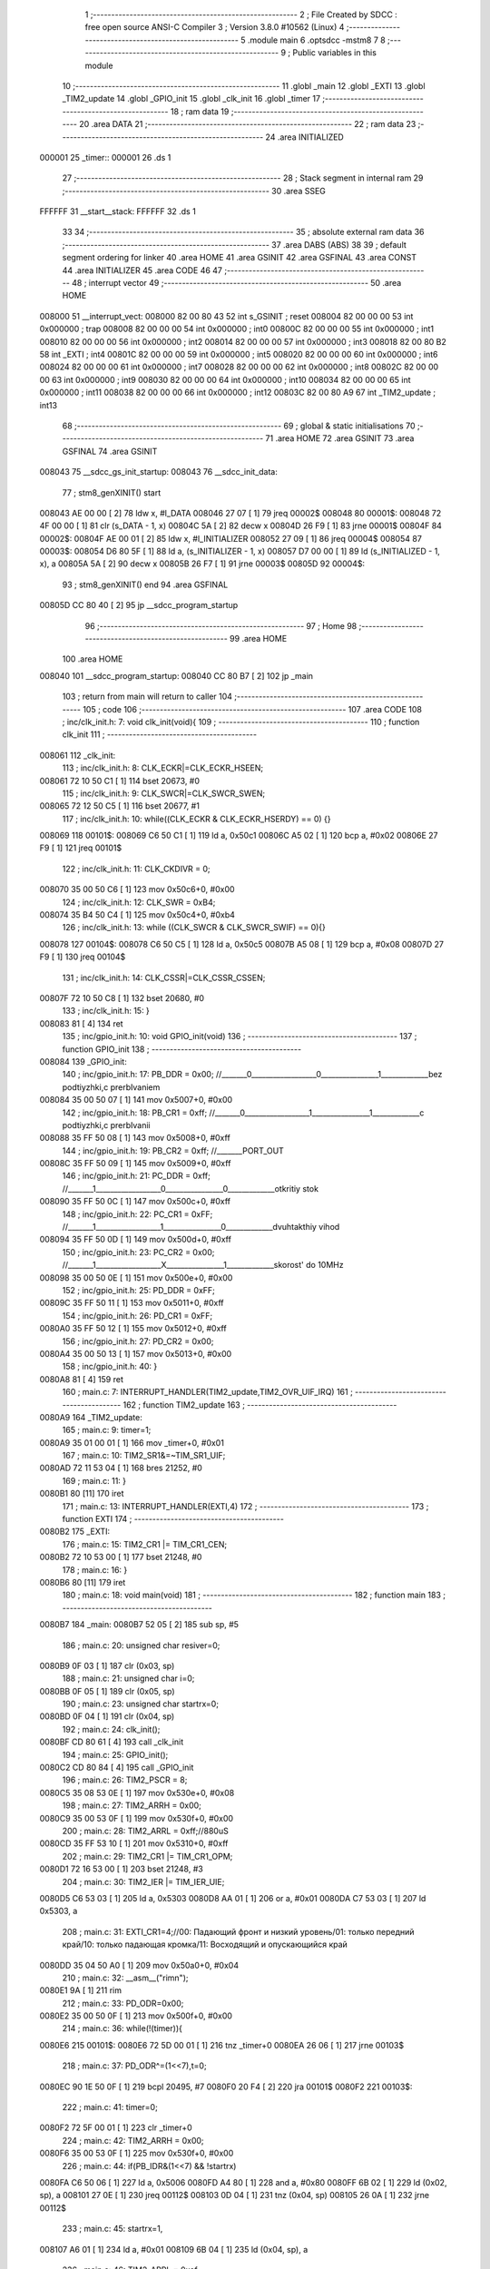                                       1 ;--------------------------------------------------------
                                      2 ; File Created by SDCC : free open source ANSI-C Compiler
                                      3 ; Version 3.8.0 #10562 (Linux)
                                      4 ;--------------------------------------------------------
                                      5 	.module main
                                      6 	.optsdcc -mstm8
                                      7 	
                                      8 ;--------------------------------------------------------
                                      9 ; Public variables in this module
                                     10 ;--------------------------------------------------------
                                     11 	.globl _main
                                     12 	.globl _EXTI
                                     13 	.globl _TIM2_update
                                     14 	.globl _GPIO_init
                                     15 	.globl _clk_init
                                     16 	.globl _timer
                                     17 ;--------------------------------------------------------
                                     18 ; ram data
                                     19 ;--------------------------------------------------------
                                     20 	.area DATA
                                     21 ;--------------------------------------------------------
                                     22 ; ram data
                                     23 ;--------------------------------------------------------
                                     24 	.area INITIALIZED
      000001                         25 _timer::
      000001                         26 	.ds 1
                                     27 ;--------------------------------------------------------
                                     28 ; Stack segment in internal ram 
                                     29 ;--------------------------------------------------------
                                     30 	.area	SSEG
      FFFFFF                         31 __start__stack:
      FFFFFF                         32 	.ds	1
                                     33 
                                     34 ;--------------------------------------------------------
                                     35 ; absolute external ram data
                                     36 ;--------------------------------------------------------
                                     37 	.area DABS (ABS)
                                     38 
                                     39 ; default segment ordering for linker
                                     40 	.area HOME
                                     41 	.area GSINIT
                                     42 	.area GSFINAL
                                     43 	.area CONST
                                     44 	.area INITIALIZER
                                     45 	.area CODE
                                     46 
                                     47 ;--------------------------------------------------------
                                     48 ; interrupt vector 
                                     49 ;--------------------------------------------------------
                                     50 	.area HOME
      008000                         51 __interrupt_vect:
      008000 82 00 80 43             52 	int s_GSINIT ; reset
      008004 82 00 00 00             53 	int 0x000000 ; trap
      008008 82 00 00 00             54 	int 0x000000 ; int0
      00800C 82 00 00 00             55 	int 0x000000 ; int1
      008010 82 00 00 00             56 	int 0x000000 ; int2
      008014 82 00 00 00             57 	int 0x000000 ; int3
      008018 82 00 80 B2             58 	int _EXTI ; int4
      00801C 82 00 00 00             59 	int 0x000000 ; int5
      008020 82 00 00 00             60 	int 0x000000 ; int6
      008024 82 00 00 00             61 	int 0x000000 ; int7
      008028 82 00 00 00             62 	int 0x000000 ; int8
      00802C 82 00 00 00             63 	int 0x000000 ; int9
      008030 82 00 00 00             64 	int 0x000000 ; int10
      008034 82 00 00 00             65 	int 0x000000 ; int11
      008038 82 00 00 00             66 	int 0x000000 ; int12
      00803C 82 00 80 A9             67 	int _TIM2_update ; int13
                                     68 ;--------------------------------------------------------
                                     69 ; global & static initialisations
                                     70 ;--------------------------------------------------------
                                     71 	.area HOME
                                     72 	.area GSINIT
                                     73 	.area GSFINAL
                                     74 	.area GSINIT
      008043                         75 __sdcc_gs_init_startup:
      008043                         76 __sdcc_init_data:
                                     77 ; stm8_genXINIT() start
      008043 AE 00 00         [ 2]   78 	ldw x, #l_DATA
      008046 27 07            [ 1]   79 	jreq	00002$
      008048                         80 00001$:
      008048 72 4F 00 00      [ 1]   81 	clr (s_DATA - 1, x)
      00804C 5A               [ 2]   82 	decw x
      00804D 26 F9            [ 1]   83 	jrne	00001$
      00804F                         84 00002$:
      00804F AE 00 01         [ 2]   85 	ldw	x, #l_INITIALIZER
      008052 27 09            [ 1]   86 	jreq	00004$
      008054                         87 00003$:
      008054 D6 80 5F         [ 1]   88 	ld	a, (s_INITIALIZER - 1, x)
      008057 D7 00 00         [ 1]   89 	ld	(s_INITIALIZED - 1, x), a
      00805A 5A               [ 2]   90 	decw	x
      00805B 26 F7            [ 1]   91 	jrne	00003$
      00805D                         92 00004$:
                                     93 ; stm8_genXINIT() end
                                     94 	.area GSFINAL
      00805D CC 80 40         [ 2]   95 	jp	__sdcc_program_startup
                                     96 ;--------------------------------------------------------
                                     97 ; Home
                                     98 ;--------------------------------------------------------
                                     99 	.area HOME
                                    100 	.area HOME
      008040                        101 __sdcc_program_startup:
      008040 CC 80 B7         [ 2]  102 	jp	_main
                                    103 ;	return from main will return to caller
                                    104 ;--------------------------------------------------------
                                    105 ; code
                                    106 ;--------------------------------------------------------
                                    107 	.area CODE
                                    108 ;	inc/clk_init.h: 7: void clk_init(void){    
                                    109 ;	-----------------------------------------
                                    110 ;	 function clk_init
                                    111 ;	-----------------------------------------
      008061                        112 _clk_init:
                                    113 ;	inc/clk_init.h: 8: CLK_ECKR|=CLK_ECKR_HSEEN;            
      008061 72 10 50 C1      [ 1]  114 	bset	20673, #0
                                    115 ;	inc/clk_init.h: 9: CLK_SWCR|=CLK_SWCR_SWEN;               
      008065 72 12 50 C5      [ 1]  116 	bset	20677, #1
                                    117 ;	inc/clk_init.h: 10: while((CLK_ECKR & CLK_ECKR_HSERDY) == 0) {} 
      008069                        118 00101$:
      008069 C6 50 C1         [ 1]  119 	ld	a, 0x50c1
      00806C A5 02            [ 1]  120 	bcp	a, #0x02
      00806E 27 F9            [ 1]  121 	jreq	00101$
                                    122 ;	inc/clk_init.h: 11: CLK_CKDIVR = 0;                    
      008070 35 00 50 C6      [ 1]  123 	mov	0x50c6+0, #0x00
                                    124 ;	inc/clk_init.h: 12: CLK_SWR = 0xB4;                    
      008074 35 B4 50 C4      [ 1]  125 	mov	0x50c4+0, #0xb4
                                    126 ;	inc/clk_init.h: 13: while ((CLK_SWCR & CLK_SWCR_SWIF) == 0){}
      008078                        127 00104$:
      008078 C6 50 C5         [ 1]  128 	ld	a, 0x50c5
      00807B A5 08            [ 1]  129 	bcp	a, #0x08
      00807D 27 F9            [ 1]  130 	jreq	00104$
                                    131 ;	inc/clk_init.h: 14: CLK_CSSR|=CLK_CSSR_CSSEN;
      00807F 72 10 50 C8      [ 1]  132 	bset	20680, #0
                                    133 ;	inc/clk_init.h: 15: }
      008083 81               [ 4]  134 	ret
                                    135 ;	inc/gpio_init.h: 10: void GPIO_init(void)
                                    136 ;	-----------------------------------------
                                    137 ;	 function GPIO_init
                                    138 ;	-----------------------------------------
      008084                        139 _GPIO_init:
                                    140 ;	inc/gpio_init.h: 17: PB_DDR = 0x00;                                                        //_______0__________________0________________1_____________bez podtiyzhki,c prerbIvaniem 
      008084 35 00 50 07      [ 1]  141 	mov	0x5007+0, #0x00
                                    142 ;	inc/gpio_init.h: 18: PB_CR1 = 0xff;                                                       //_______0__________________1________________1_____________c podtiyzhki,c prerbIvanii
      008088 35 FF 50 08      [ 1]  143 	mov	0x5008+0, #0xff
                                    144 ;	inc/gpio_init.h: 19: PB_CR2 = 0xff;                                                      //_______PORT_OUT
      00808C 35 FF 50 09      [ 1]  145 	mov	0x5009+0, #0xff
                                    146 ;	inc/gpio_init.h: 21: PC_DDR = 0xff;                                                        //_______1__________________0________________0_____________otkritiy stok
      008090 35 FF 50 0C      [ 1]  147 	mov	0x500c+0, #0xff
                                    148 ;	inc/gpio_init.h: 22: PC_CR1 = 0xFF;                                                       //_______1__________________1________________0_____________dvuhtakthiy vihod
      008094 35 FF 50 0D      [ 1]  149 	mov	0x500d+0, #0xff
                                    150 ;	inc/gpio_init.h: 23: PC_CR2 = 0x00;                                                      //_______1__________________X________________1_____________skorost' do 10MHz
      008098 35 00 50 0E      [ 1]  151 	mov	0x500e+0, #0x00
                                    152 ;	inc/gpio_init.h: 25: PD_DDR = 0xFF;   
      00809C 35 FF 50 11      [ 1]  153 	mov	0x5011+0, #0xff
                                    154 ;	inc/gpio_init.h: 26: PD_CR1 = 0xFF;  
      0080A0 35 FF 50 12      [ 1]  155 	mov	0x5012+0, #0xff
                                    156 ;	inc/gpio_init.h: 27: PD_CR2 = 0x00; 
      0080A4 35 00 50 13      [ 1]  157 	mov	0x5013+0, #0x00
                                    158 ;	inc/gpio_init.h: 40: }
      0080A8 81               [ 4]  159 	ret
                                    160 ;	main.c: 7: INTERRUPT_HANDLER(TIM2_update,TIM2_OVR_UIF_IRQ)
                                    161 ;	-----------------------------------------
                                    162 ;	 function TIM2_update
                                    163 ;	-----------------------------------------
      0080A9                        164 _TIM2_update:
                                    165 ;	main.c: 9: timer=1;
      0080A9 35 01 00 01      [ 1]  166 	mov	_timer+0, #0x01
                                    167 ;	main.c: 10: TIM2_SR1&=~TIM_SR1_UIF;
      0080AD 72 11 53 04      [ 1]  168 	bres	21252, #0
                                    169 ;	main.c: 11: }
      0080B1 80               [11]  170 	iret
                                    171 ;	main.c: 13: INTERRUPT_HANDLER(EXTI,4)         
                                    172 ;	-----------------------------------------
                                    173 ;	 function EXTI
                                    174 ;	-----------------------------------------
      0080B2                        175 _EXTI:
                                    176 ;	main.c: 15: TIM2_CR1 |= TIM_CR1_CEN;
      0080B2 72 10 53 00      [ 1]  177 	bset	21248, #0
                                    178 ;	main.c: 16: }
      0080B6 80               [11]  179 	iret
                                    180 ;	main.c: 18: void main(void)
                                    181 ;	-----------------------------------------
                                    182 ;	 function main
                                    183 ;	-----------------------------------------
      0080B7                        184 _main:
      0080B7 52 05            [ 2]  185 	sub	sp, #5
                                    186 ;	main.c: 20: unsigned char resiver=0;
      0080B9 0F 03            [ 1]  187 	clr	(0x03, sp)
                                    188 ;	main.c: 21: unsigned char i=0;
      0080BB 0F 05            [ 1]  189 	clr	(0x05, sp)
                                    190 ;	main.c: 23: unsigned char startrx=0;
      0080BD 0F 04            [ 1]  191 	clr	(0x04, sp)
                                    192 ;	main.c: 24: clk_init();
      0080BF CD 80 61         [ 4]  193 	call	_clk_init
                                    194 ;	main.c: 25: GPIO_init();
      0080C2 CD 80 84         [ 4]  195 	call	_GPIO_init
                                    196 ;	main.c: 26: TIM2_PSCR = 8;
      0080C5 35 08 53 0E      [ 1]  197 	mov	0x530e+0, #0x08
                                    198 ;	main.c: 27: TIM2_ARRH = 0x00;
      0080C9 35 00 53 0F      [ 1]  199 	mov	0x530f+0, #0x00
                                    200 ;	main.c: 28: TIM2_ARRL = 0xff;//880uS
      0080CD 35 FF 53 10      [ 1]  201 	mov	0x5310+0, #0xff
                                    202 ;	main.c: 29: TIM2_CR1 |= TIM_CR1_OPM; 
      0080D1 72 16 53 00      [ 1]  203 	bset	21248, #3
                                    204 ;	main.c: 30: TIM2_IER |= TIM_IER_UIE;
      0080D5 C6 53 03         [ 1]  205 	ld	a, 0x5303
      0080D8 AA 01            [ 1]  206 	or	a, #0x01
      0080DA C7 53 03         [ 1]  207 	ld	0x5303, a
                                    208 ;	main.c: 31: EXTI_CR1=4;//00: Падающий фронт и низкий уровень/01: только передний край/10: только падающая кромка/11: Восходящий и опускающийся край
      0080DD 35 04 50 A0      [ 1]  209 	mov	0x50a0+0, #0x04
                                    210 ;	main.c: 32: __asm__("rim\n");
      0080E1 9A               [ 1]  211 	rim
                                    212 ;	main.c: 33: PD_ODR=0x00;
      0080E2 35 00 50 0F      [ 1]  213 	mov	0x500f+0, #0x00
                                    214 ;	main.c: 36: while(!(timer)){
      0080E6                        215 00101$:
      0080E6 72 5D 00 01      [ 1]  216 	tnz	_timer+0
      0080EA 26 06            [ 1]  217 	jrne	00103$
                                    218 ;	main.c: 37: PD_ODR^=(1<<7),t=0;
      0080EC 90 1E 50 0F      [ 1]  219 	bcpl	20495, #7
      0080F0 20 F4            [ 2]  220 	jra	00101$
      0080F2                        221 00103$:
                                    222 ;	main.c: 41: timer=0;
      0080F2 72 5F 00 01      [ 1]  223 	clr	_timer+0
                                    224 ;	main.c: 42: TIM2_ARRH = 0x00;
      0080F6 35 00 53 0F      [ 1]  225 	mov	0x530f+0, #0x00
                                    226 ;	main.c: 44: if(PB_IDR&(1<<7) && !startrx)
      0080FA C6 50 06         [ 1]  227 	ld	a, 0x5006
      0080FD A4 80            [ 1]  228 	and	a, #0x80
      0080FF 6B 02            [ 1]  229 	ld	(0x02, sp), a
      008101 27 0E            [ 1]  230 	jreq	00112$
      008103 0D 04            [ 1]  231 	tnz	(0x04, sp)
      008105 26 0A            [ 1]  232 	jrne	00112$
                                    233 ;	main.c: 45: startrx=1,
      008107 A6 01            [ 1]  234 	ld	a, #0x01
      008109 6B 04            [ 1]  235 	ld	(0x04, sp), a
                                    236 ;	main.c: 46: TIM2_ARRL = 0xaf;
      00810B 35 AF 53 10      [ 1]  237 	mov	0x5310+0, #0xaf
      00810F 20 3B            [ 2]  238 	jra	00113$
      008111                        239 00112$:
                                    240 ;	main.c: 48: resiver|=(1<<i),
      008111 7B 05            [ 1]  241 	ld	a, (0x05, sp)
      008113 95               [ 1]  242 	ld	xh, a
      008114 7B 03            [ 1]  243 	ld	a, (0x03, sp)
      008116 6B 01            [ 1]  244 	ld	(0x01, sp), a
                                    245 ;	main.c: 49: i++;
      008118 7B 05            [ 1]  246 	ld	a, (0x05, sp)
      00811A 4C               [ 1]  247 	inc	a
      00811B 97               [ 1]  248 	ld	xl, a
                                    249 ;	main.c: 48: resiver|=(1<<i),
      00811C A6 01            [ 1]  250 	ld	a, #0x01
      00811E 88               [ 1]  251 	push	a
      00811F 9E               [ 1]  252 	ld	a, xh
      008120 4D               [ 1]  253 	tnz	a
      008121 27 05            [ 1]  254 	jreq	00202$
      008123                        255 00201$:
      008123 08 01            [ 1]  256 	sll	(1, sp)
      008125 4A               [ 1]  257 	dec	a
      008126 26 FB            [ 1]  258 	jrne	00201$
      008128                        259 00202$:
      008128 84               [ 1]  260 	pop	a
                                    261 ;	main.c: 47: else if(PB_IDR&(1<<7) && startrx)
      008129 0D 02            [ 1]  262 	tnz	(0x02, sp)
      00812B 27 0E            [ 1]  263 	jreq	00108$
      00812D 0D 04            [ 1]  264 	tnz	(0x04, sp)
      00812F 27 0A            [ 1]  265 	jreq	00108$
                                    266 ;	main.c: 48: resiver|=(1<<i),
      008131 1A 01            [ 1]  267 	or	a, (0x01, sp)
      008133 6B 03            [ 1]  268 	ld	(0x03, sp), a
                                    269 ;	main.c: 49: i++;
      008135 41               [ 1]  270 	exg	a, xl
      008136 6B 05            [ 1]  271 	ld	(0x05, sp), a
      008138 41               [ 1]  272 	exg	a, xl
      008139 20 11            [ 2]  273 	jra	00113$
      00813B                        274 00108$:
                                    275 ;	main.c: 50: else if(!(PB_IDR&(1<<7)) && startrx)
      00813B 0D 02            [ 1]  276 	tnz	(0x02, sp)
      00813D 26 0D            [ 1]  277 	jrne	00113$
      00813F 0D 04            [ 1]  278 	tnz	(0x04, sp)
      008141 27 09            [ 1]  279 	jreq	00113$
                                    280 ;	main.c: 51: resiver&=~(1<<i),
      008143 43               [ 1]  281 	cpl	a
      008144 14 01            [ 1]  282 	and	a, (0x01, sp)
      008146 6B 03            [ 1]  283 	ld	(0x03, sp), a
                                    284 ;	main.c: 52: i++;
      008148 41               [ 1]  285 	exg	a, xl
      008149 6B 05            [ 1]  286 	ld	(0x05, sp), a
      00814B 41               [ 1]  287 	exg	a, xl
      00814C                        288 00113$:
                                    289 ;	main.c: 54: if(i>=8){
      00814C 7B 05            [ 1]  290 	ld	a, (0x05, sp)
      00814E A1 08            [ 1]  291 	cp	a, #0x08
      008150 25 94            [ 1]  292 	jrc	00101$
                                    293 ;	main.c: 55: i=0;
      008152 0F 05            [ 1]  294 	clr	(0x05, sp)
                                    295 ;	main.c: 56: startrx=0;
      008154 0F 04            [ 1]  296 	clr	(0x04, sp)
                                    297 ;	main.c: 57: TIM2_ARRL = 0xff;
      008156 35 FF 53 10      [ 1]  298 	mov	0x5310+0, #0xff
                                    299 ;	main.c: 58: if(resiver=='D')
      00815A 7B 03            [ 1]  300 	ld	a, (0x03, sp)
      00815C A1 44            [ 1]  301 	cp	a, #0x44
      00815E 26 07            [ 1]  302 	jrne	00124$
                                    303 ;	main.c: 59: PD_ODR=0x01;
      008160 35 01 50 0F      [ 1]  304 	mov	0x500f+0, #0x01
      008164 CC 80 E6         [ 2]  305 	jp	00101$
      008167                        306 00124$:
                                    307 ;	main.c: 60: else if(resiver=='A')
      008167 7B 03            [ 1]  308 	ld	a, (0x03, sp)
      008169 A1 41            [ 1]  309 	cp	a, #0x41
      00816B 26 07            [ 1]  310 	jrne	00121$
                                    311 ;	main.c: 61: PD_ODR=0x10;
      00816D 35 10 50 0F      [ 1]  312 	mov	0x500f+0, #0x10
      008171 CC 80 E6         [ 2]  313 	jp	00101$
      008174                        314 00121$:
                                    315 ;	main.c: 62: else if(resiver=='B')
      008174 7B 03            [ 1]  316 	ld	a, (0x03, sp)
      008176 A1 42            [ 1]  317 	cp	a, #0x42
      008178 26 07            [ 1]  318 	jrne	00118$
                                    319 ;	main.c: 63: PD_ODR=0x04;
      00817A 35 04 50 0F      [ 1]  320 	mov	0x500f+0, #0x04
      00817E CC 80 E6         [ 2]  321 	jp	00101$
      008181                        322 00118$:
                                    323 ;	main.c: 64: else if(resiver=='C')
      008181 7B 03            [ 1]  324 	ld	a, (0x03, sp)
      008183 A1 43            [ 1]  325 	cp	a, #0x43
      008185 27 03            [ 1]  326 	jreq	00219$
      008187 CC 80 E6         [ 2]  327 	jp	00101$
      00818A                        328 00219$:
                                    329 ;	main.c: 65: PD_ODR=0x08;
      00818A 35 08 50 0F      [ 1]  330 	mov	0x500f+0, #0x08
                                    331 ;	main.c: 68: }
      00818E CC 80 E6         [ 2]  332 	jp	00101$
                                    333 	.area CODE
                                    334 	.area CONST
                                    335 	.area INITIALIZER
      008060                        336 __xinit__timer:
      008060 00                     337 	.db #0x00	; 0
                                    338 	.area CABS (ABS)
